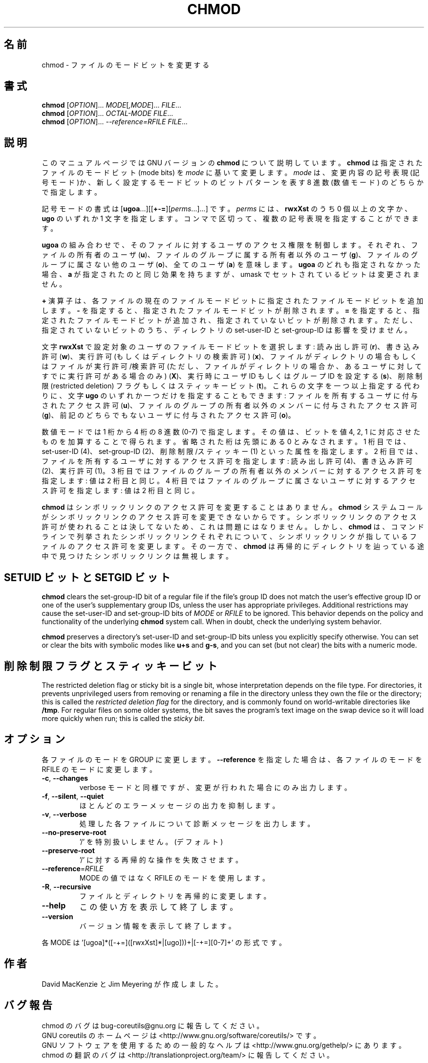 .\" DO NOT MODIFY THIS FILE!  It was generated by help2man 1.35.
.\"*******************************************************************
.\"
.\" This file was generated with po4a. Translate the source file.
.\"
.\"*******************************************************************
.TH CHMOD 1 "March 2012" "GNU coreutils 8.16" ユーザーコマンド
.SH 名前
chmod \- ファイルのモードビットを変更する
.SH 書式
\fBchmod\fP [\fIOPTION\fP]... \fIMODE\fP[\fI,MODE\fP]... \fIFILE\fP...
.br
\fBchmod\fP [\fIOPTION\fP]... \fIOCTAL\-MODE FILE\fP...
.br
\fBchmod\fP [\fIOPTION\fP]... \fI\-\-reference=RFILE FILE\fP...
.SH 説明
このマニュアルページでは GNU バージョンの \fBchmod\fP について説明しています。
\fBchmod\fP は指定されたファイルのモードビット (mode bits) を
\fImode\fP に基いて変更します。
\fImode\fP は、変更内容の記号表現 (記号モード)か、新しく設定するモードビットの
ビットパターンを表す 8 進数 (数値モード) のどちらかで指定します。
.PP
記号モードの書式は [\fBugoa\fP.\|.\|.][[\fB+\-=\fP][\fIperms\fP.\|.\|.].\|.\|.] です。
\fIperms\fP には、\fBrwxXst\fP のうち 0 個以上の文字か、
\fBugo\fP のいずれか 1 文字を指定します。
コンマで区切って、複数の記号表現を指定することができます。
.PP
\fBugoa\fP の組み合わせで、そのファイルに対するユーザのアクセス権限を制御します。
それぞれ、ファイルの所有者のユーザ (\fBu\fP)、ファイルのグループに属する
所有者以外のユーザ (\fBg\fP)、ファイルのグループに属さない他のユーザ (\fBo\fP)、
全てのユーザ (\fBa\fP) を意味します。
\fBugoa\fP のどれも指定されなかった場合、\fBa\fP が指定されたのと同じ効果を
持ちますが、umask でセットされているビットは変更されません。
.PP
\fB+\fP 演算子は、各ファイルの現在のファイルモードビットに
指定されたファイルモードビットを追加します。
\fB\-\fP を指定すると、指定されたファイルモードビットが削除されます。
\fB=\fP を指定すると、指定されたファイルモードビットが追加され、
指定されていないビットが削除されます。
ただし、指定されていないビットのうち、ディレクトリの set\-user\-ID と
set\-group\-ID は影響を受けません。
.PP
文字 \fBrwxXst\fP で設定対象のユーザのファイルモードビットを選択します:
読み出し許可 (\fBr\fP)、書き込み許可 (\fBw\fP)、
実行許可 (もしくはディレクトリの検索許可) (\fBx\fP)、
ファイルがディレクトリの場合もしくはファイルが
実行許可/検索許可 (ただし、ファイルがディレクトリの場合か、
あるユーザに対してすでに実行許可がある場合のみ) (\fBX\fP)、
実行時にユーザ ID もしくはグループ ID を設定する (\fBs\fP)、
削除制限 (restricted deletion) フラグもしくはスティッキービット (\fBt\fP)。
これらの文字を一つ以上指定する代わりに、
文字 \fBugo\fP のいずれか一つだけを指定することもできます:
ファイルを所有するユーザに付与されたアクセス許可 (\fBu\fP)、
ファイルのグループの所有者以外のメンバーに付与されたアクセス許可 (\fBg\fP)、
前記のどちらでもないユーザに付与されたアクセス許可 (\fBo\fP)。
.PP
数値モードでは 1 桁から 4 桁の 8 進数 (0\-7) で指定します。
その値は、ビットを値 4, 2, 1 に対応させたものを加算することで得られます。
省略された桁は先頭にある  0 とみなされます。
1 桁目では、set\-user\-ID (4)、set\-group\-ID (2)、削除制限/スティッキー (1)
といった属性を指定します。
2 桁目では、ファイルを所有するユーザに対するアクセス許可を指定します:
読み出し許可 (4)、書き込み許可 (2)、実行許可 (1)。
3 桁目ではファイルのグループの所有者以外のメンバーに対するアクセス許可を
指定します: 値は 2 桁目と同じ。
4 桁目ではファイルのグループに属さないユーザに対するアクセス許可を
指定します: 値は 2 桁目と同じ。
.PP
\fBchmod\fP はシンボリックリンクのアクセス許可を変更することはありません。
\fBchmod\fP システムコールがシンボリックリンクのアクセス許可を変更できないからです。
シンボリックリンクのアクセス許可が使われることは決してないため、
これは問題にはなりません。
しかし、\fBchmod\fP は、コマンドラインで列挙されたシンボリックリンク
それぞれについて、シンボリックリンクが指しているファイルのアクセス許可を
変更します。その一方で、\fBchmod\fP は再帰的にディレクトリを辿っている途中で
見つけたシンボリックリンクは無視します。
.SH "SETUID ビットと SETGID ビット"
\fBchmod\fP clears the set\-group\-ID bit of a regular file if the file's group
ID does not match the user's effective group ID or one of the user's
supplementary group IDs, unless the user has appropriate privileges.
Additional restrictions may cause the set\-user\-ID and set\-group\-ID bits of
\fIMODE\fP or \fIRFILE\fP to be ignored.  This behavior depends on the policy and
functionality of the underlying \fBchmod\fP system call.  When in doubt, check
the underlying system behavior.
.PP
\fBchmod\fP preserves a directory's set\-user\-ID and set\-group\-ID bits unless
you explicitly specify otherwise.  You can set or clear the bits with
symbolic modes like \fBu+s\fP and \fBg\-s\fP, and you can set (but not clear) the
bits with a numeric mode.
.SH 削除制限フラグとスティッキービット
The restricted deletion flag or sticky bit is a single bit, whose
interpretation depends on the file type.  For directories, it prevents
unprivileged users from removing or renaming a file in the directory unless
they own the file or the directory; this is called the \fIrestricted deletion
flag\fP for the directory, and is commonly found on world\-writable directories
like \fB/tmp\fP.  For regular files on some older systems, the bit saves the
program's text image on the swap device so it will load more quickly when
run; this is called the \fIsticky bit\fP.
.SH オプション
.PP
各ファイルのモードを GROUP に変更します。
\fB\-\-reference\fP を指定した場合は、各ファイルのモードを
RFILE のモードに変更します。
.TP 
\fB\-c\fP, \fB\-\-changes\fP
verbose モードと同様ですが、変更が行われた場合にのみ出力します。
.TP 
\fB\-f\fP, \fB\-\-silent\fP, \fB\-\-quiet\fP
ほとんどのエラーメッセージの出力を抑制します。
.TP 
\fB\-v\fP, \fB\-\-verbose\fP
処理した各ファイルについて診断メッセージを出力します。
.TP 
\fB\-\-no\-preserve\-root\fP
\&'/' を特別扱いしません。 (デフォルト)
.TP 
\fB\-\-preserve\-root\fP
\&'/' に対する再帰的な操作を失敗させます。
.TP 
\fB\-\-reference\fP=\fIRFILE\fP
MODE の値ではなく RFILE のモードを使用します。
.TP 
\fB\-R\fP, \fB\-\-recursive\fP
ファイルとディレクトリを再帰的に変更します。
.TP 
\fB\-\-help\fP
この使い方を表示して終了します。
.TP 
\fB\-\-version\fP
バージョン情報を表示して終了します。
.PP
各 MODE は '[ugoa]*([\-+=]([rwxXst]*|[ugo]))+|[\-+=][0\-7]+' の形式です。
.SH 作者
David MacKenzie と Jim Meyering が作成しました。
.SH バグ報告
chmod のバグは bug\-coreutils@gnu.org に報告してください。
.br
GNU coreutils のホームページは <http://www.gnu.org/software/coreutils/> です。
.br
GNU ソフトウェアを使用するための一般的なヘルプは
<http://www.gnu.org/gethelp/> にあります。
.br
chmod の翻訳のバグは <http://translationproject.org/team/> に報告してください。
.SH 著作権
Copyright \(co 2012 Free Software Foundation, Inc.  License GPLv3+: GNU GPL
version 3 or later <http://gnu.org/licenses/gpl.html>.
.br
This is free software: you are free to change and redistribute it.  There is
NO WARRANTY, to the extent permitted by law.
.SH 関連項目
chmod(2)
.PP
\fBchmod\fP の完全なマニュアルは Texinfo マニュアルとして用意されています。
\fBinfo\fP と \fBchmod\fP のプログラムがお使いの環境に適切にインストールされているならば、
コマンド
.IP
\fBinfo coreutils \(aqchmod invocation\(aq\fP
.PP
を実行すると、完全なマニュアルを読むことができるはずです。
